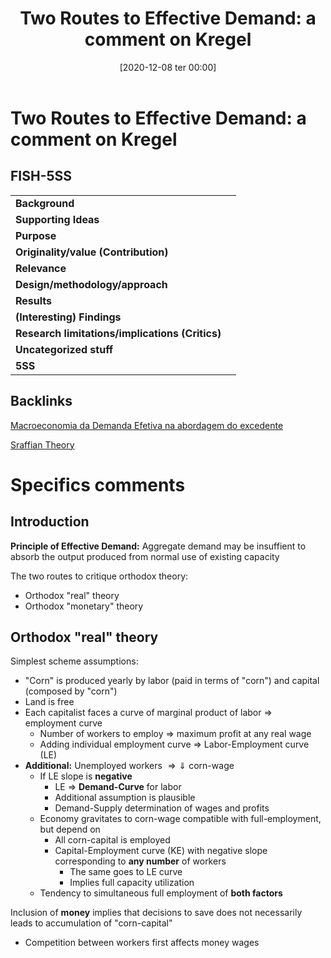 #+title:      Two Routes to Effective Demand: a comment on Kregel
#+date:       [2020-12-08 ter 00:00]
#+filetags:   :bib:
#+identifier: 20201208T000003
#+reference:  garegnani_1983_Twoa


* Two Routes to Effective Demand: a comment on Kregel

** FISH-5SS


|---------------------------------------------+-----|
| *Background*                                  |     |
| *Supporting Ideas*                            |     |
| *Purpose*                                     |     |
| *Originality/value (Contribution)*            |     |
| *Relevance*                                   |     |
| *Design/methodology/approach*                 |     |
| *Results*                                     |     |
| *(Interesting) Findings*                      |     |
| *Research limitations/implications (Critics)* |     |
| *Uncategorized stuff*                         |     |
| *5SS*                                         |     |
|---------------------------------------------+-----|

** Backlinks

[[denote:20201203T145735][Macroeconomia da Demanda Efetiva na abordagem do excedente]]

[[denote:20250202T115827][Sraffian Theory]]

* Specifics comments

** Introduction

*Principle of Effective Demand:* Aggregate demand may be insuffient to absorb the output produced from normal use of existing capacity

The two routes to critique orthodox theory:
- Orthodox "real" theory
- Orthodox "monetary" theory
** Orthodox "real" theory
Simplest scheme assumptions:
- "Corn" is produced yearly by labor (paid in terms of "corn") and capital (composed by "corn")
- Land is free
- Each capitalist faces a curve of marginal product of labor $\Rightarrow$ employment curve
  + Number of workers to employ $\Rightarrow$ maximum profit at any real wage
  + Adding individual employment curve $\Rightarrow$ Labor-Employment curve (LE)
- *Additional:* Unemployed workers $\Rightarrow \Downarrow$ corn-wage
  + If LE slope is *negative*
    - LE $\Rightarrow$ *Demand-Curve* for labor
    - Additional assumption is plausible
    - Demand-Supply determination of wages and profits
  + Economy gravitates to corn-wage compatible with full-employment, but depend on
    - All corn-capital is employed
    - Capital-Employment curve (KE) with negative slope corresponding to *any number* of workers
      + The same goes to LE curve
      + Implies full capacity utilization
  + Tendency to simultaneous full employment of *both factors*

Inclusion of *money* implies that decisions to save does not necessarily leads to accumulation of "corn-capital"
- Competition between workers first affects money wages
